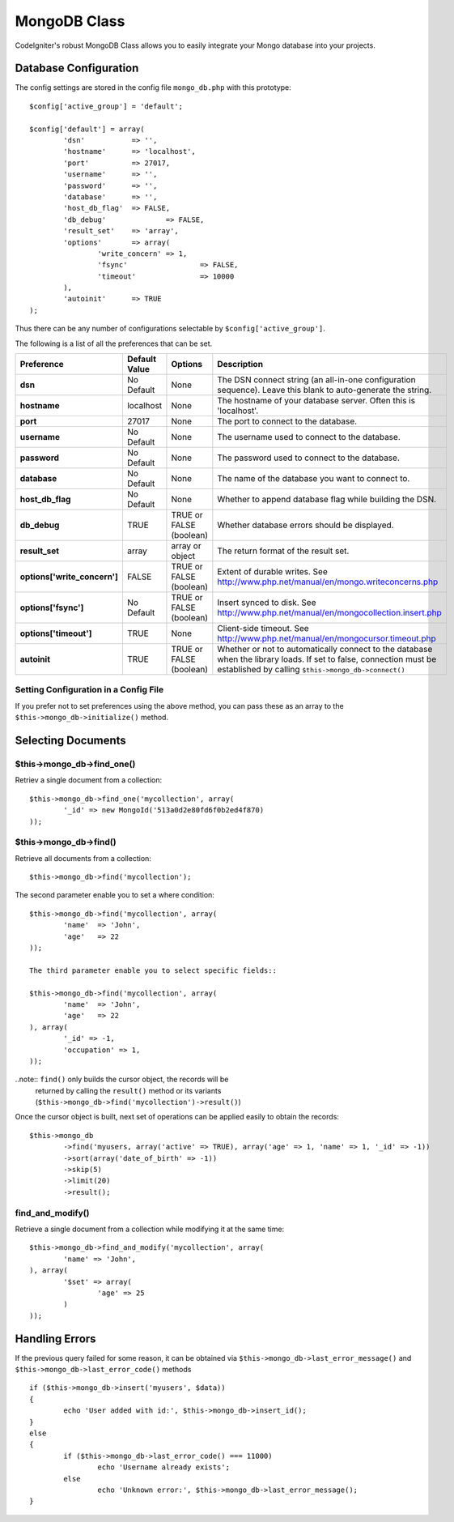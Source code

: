 #############
MongoDB Class
#############

CodeIgniter's robust MongoDB Class allows you to easily integrate your Mongo
database into your projects.

Database Configuration
======================

The config settings are stored in the config file ``mongo_db.php`` with this
prototype::

	$config['active_group'] = 'default';

	$config['default'] = array(
		'dsn'		=> '',
		'hostname'	=> 'localhost',
		'port'		=> 27017,
		'username'	=> '',
		'password'	=> '',
		'database'	=> '',
		'host_db_flag'	=> FALSE,
		'db_debug'		=> FALSE,
		'result_set'	=> 'array',
		'options'	=> array(
			'write_concern'	=> 1,
			'fsync'			=> FALSE,
			'timeout'		=> 10000
		),
		'autoinit'	=> TRUE
	);

Thus there can be any number of configurations selectable by ``$config['active_group']``.

The following is a list of all the preferences that can be set.

============================= ====================== ============================ ================================================================
Preference                    Default Value          Options                      Description
============================= ====================== ============================ ================================================================
**dsn**                       No Default             None                         The DSN connect string (an all-in-one configuration sequence). 
                                                                                  Leave this blank to auto-generate the string.
**hostname**                  localhost              None                         The hostname of your database server. Often this is 'localhost'.
**port**                      27017                  None                         The port to connect to the database.
**username**                  No Default             None                         The username used to connect to the database.
**password**                  No Default             None                         The password used to connect to the database.
**database**                  No Default             None                         The name of the database you want to connect to.
**host_db_flag**              No Default             None                         Whether to append database flag while building the DSN.
**db_debug**                  TRUE                   TRUE or FALSE (boolean)      Whether database errors should be displayed.
**result_set**                array                  array or object              The return format of the result set.
**options['write_concern']**  FALSE                  TRUE or FALSE (boolean)      Extent of durable writes. 
                                                                                  See http://www.php.net/manual/en/mongo.writeconcerns.php
**options['fsync']**          No Default             TRUE or FALSE (boolean)      Insert synced to disk. 
                                                                                  See http://www.php.net/manual/en/mongocollection.insert.php
**options['timeout']**        TRUE                   None                         Client-side timeout. 
                                                                                  See http://www.php.net/manual/en/mongocursor.timeout.php
**autoinit**                  TRUE                   TRUE or FALSE (boolean)      Whether or not to automatically connect to the database when the 
                                                                                  library loads. If set to false, connection must be established
                                                                                  by calling ``$this->mongo_db->connect()``
============================= ====================== ============================ ================================================================

Setting Configuration in a Config File
---------------------------------------

If you prefer not to set preferences using the above method, you can
pass these as an array to the ``$this->mongo_db->initialize()`` method. 

Selecting Documents
===================

$this->mongo_db->find_one()
---------------------------

Retriev a single document from a collection::

	$this->mongo_db->find_one('mycollection', array(
		'_id' => new MongoId('513a0d2e80fd6f0b2ed4f870)
	));

$this->mongo_db->find()
-----------------------

Retrieve all documents from a collection::

	$this->mongo_db->find('mycollection');

The second parameter enable you to set a where condition::

	$this->mongo_db->find('mycollection', array(
		'name'	=> 'John',
		'age'	=> 22
	));

	The third parameter enable you to select specific fields::

	$this->mongo_db->find('mycollection', array(
		'name'	=> 'John',
		'age'	=> 22
	), array(
		'_id' => -1,
		'occupation' => 1,
	));

..note:: ``find()`` only builds the cursor object, the records will be 
	returned by calling the ``result()`` method or its variants 
	(``$this->mongo_db->find('mycollection')->result()``)

Once the cursor object is built, next set of operations can be applied easily 
to obtain the records::

	$this->mongo_db
		->find('myusers, array('active' => TRUE), array('age' => 1, 'name' => 1, '_id' => -1))
		->sort(array('date_of_birth' => -1))
		->skip(5)
		->limit(20)
		->result();

find_and_modify()
-----------------

Retrieve a single document from a collection while modifying it at the same 
time::

	$this->mongo_db->find_and_modify('mycollection', array(
		'name' => 'John',
	), array(
		'$set' => array(
			'age' => 25
		)
	));

Handling Errors
===============

If the previous query failed for some reason, it can be obtained via 
``$this->mongo_db->last_error_message()`` and ``$this->mongo_db->last_error_code()`` 
methods ::

	if ($this->mongo_db->insert('myusers', $data))
	{
		echo 'User added with id:', $this->mongo_db->insert_id();
	}
	else
	{
		if ($this->mongo_db->last_error_code() === 11000)
			echo 'Username already exists';
		else
			echo 'Unknown error:', $this->mongo_db->last_error_message();
	}